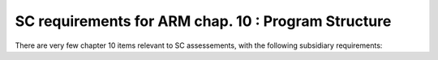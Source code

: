 SC requirements for ARM chap. 10 : Program Structure
====================================================


There are very few chapter 10 items relevant to SC assessements,
with the following subsidiary requirements:


.. qmlink:: SubsetIndexImporter

   *




